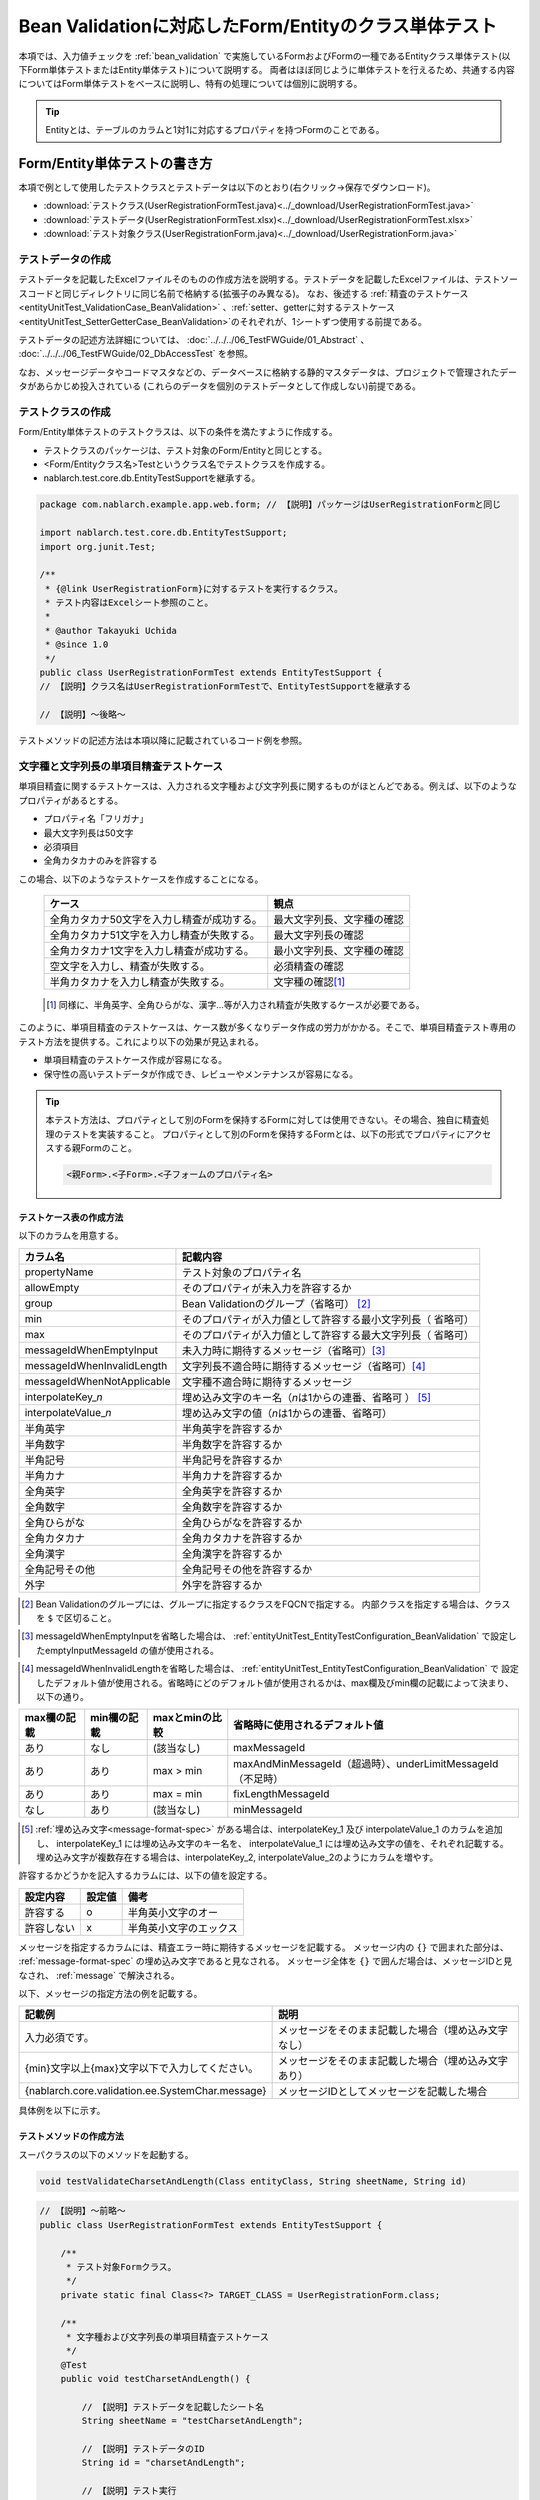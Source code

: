 .. _entityUnitTestWithBeanValidation:

==========================================================
Bean Validationに対応したForm/Entityのクラス単体テスト
==========================================================
本項では、入力値チェックを :ref:`bean_validation` で実施しているFormおよびFormの一種であるEntityクラス単体テスト(以下Form単体テストまたはEntity単体テスト)について説明する。
両者はほぼ同じように単体テストを行えるため、共通する内容についてはForm単体テストをベースに説明し、特有の処理については個別に説明する。

.. tip::
   Entityとは、テーブルのカラムと1対1に対応するプロパティを持つFormのことである。

-----------------------------
Form/Entity単体テストの書き方
-----------------------------
本項で例として使用したテストクラスとテストデータは以下のとおり(右クリック->保存でダウンロード)。

* :download:`テストクラス(UserRegistrationFormTest.java)<../_download/UserRegistrationFormTest.java>`
* :download:`テストデータ(UserRegistrationFormTest.xlsx)<../_download/UserRegistrationFormTest.xlsx>`
* :download:`テスト対象クラス(UserRegistrationForm.java)<../_download/UserRegistrationForm.java>`  

テストデータの作成
==================
テストデータを記載したExcelファイルそのものの作成方法を説明する。テストデータを記載したExcelファイルは、テストソースコードと同じディレクトリに同じ名前で格納する(拡張子のみ異なる)。
なお、後述する \
\ :ref:`精査のテストケース<entityUnitTest_ValidationCase_BeanValidation>` \ 、\
\ :ref:`setter、getterに対するテストケース<entityUnitTest_SetterGetterCase_BeanValidation>`\
のそれぞれが、1シートずつ使用する前提である。

テストデータの記述方法詳細については、 :doc:`../../../06_TestFWGuide/01_Abstract` 、 :doc:`../../../06_TestFWGuide/02_DbAccessTest` を参照。

なお、メッセージデータやコードマスタなどの、データベースに格納する静的マスタデータは、プロジェクトで管理されたデータがあらかじめ投入されている
(これらのデータを個別のテストデータとして作成しない)前提である。

テストクラスの作成
==================
Form/Entity単体テストのテストクラスは、以下の条件を満たすように作成する。

* テストクラスのパッケージは、テスト対象のForm/Entityと同じとする。
* <Form/Entityクラス名>Testというクラス名でテストクラスを作成する。
* nablarch.test.core.db.EntityTestSupportを継承する。

.. code-block:: java

   package com.nablarch.example.app.web.form; // 【説明】パッケージはUserRegistrationFormと同じ
   
   import nablarch.test.core.db.EntityTestSupport;
   import org.junit.Test;
   
   /**
    * {@link UserRegistrationForm}に対するテストを実行するクラス。
    * テスト内容はExcelシート参照のこと。
    *
    * @author Takayuki Uchida
    * @since 1.0
    */
   public class UserRegistrationFormTest extends EntityTestSupport {
   // 【説明】クラス名はUserRegistrationFormTestで、EntityTestSupportを継承する

   // 【説明】〜後略〜                

テストメソッドの記述方法は本項以降に記載されているコード例を参照。

.. _entityUnitTest_ValidationCase_BeanValidation:

文字種と文字列長の単項目精査テストケース
========================================

単項目精査に関するテストケースは、入力される文字種および文字列長に関するものがほとんどである。\
例えば、以下のようなプロパティがあるとする。

* プロパティ名「フリガナ」
* 最大文字列長は50文字
* 必須項目
* 全角カタカナのみを許容する

この場合、以下のようなテストケースを作成することになる。

 =============================================== =========================
 ケース                                           観点			 
 =============================================== =========================
 全角カタカナ50文字を入力し精査が成功する。        最大文字列長、文字種の確認	 
 全角カタカナ51文字を入力し精査が失敗する。        最大文字列長の確認		 
 全角カタカナ1文字を入力し精査が成功する。         最小文字列長、文字種の確認	 
 空文字を入力し、精査が失敗する。                  必須精査の確認		 
 半角カタカナを入力し精査が失敗する。              文字種の確認\ [#]_\		 
 =============================================== =========================

\ 
 
 .. [#] 同様に、半角英字、全角ひらがな、漢字...等が入力され精査が失敗するケースが必要である。

このように、単項目精査のテストケースは、ケース数が多くなりデータ作成の労力がかかる。\
そこで、単項目精査テスト専用のテスト方法を提供する。これにより以下の効果が見込まれる。

* 単項目精査のテストケース作成が容易になる。
* 保守性の高いテストデータが作成でき、レビューやメンテナンスが容易になる。


.. tip::
   本テスト方法は、プロパティとして別のFormを保持するFormに対しては使用できない。その場合、独自に精査処理のテストを実装すること。
   プロパティとして別のFormを保持するFormとは、以下の形式でプロパティにアクセスする親Formのこと。
   
   .. code-block:: none
   
      <親Form>.<子Form>.<子フォームのプロパティ名>

.. _entityUnitTest_CharsetAndLengthInputData_BeanValidation:

テストケース表の作成方法
------------------------

以下のカラムを用意する。

+-----------------------------------+----------------------------------------------------------+
| カラム名                          | 記載内容                                                 |
+===================================+==========================================================+
|propertyName                       |テスト対象のプロパティ名                                  |
+-----------------------------------+----------------------------------------------------------+
|allowEmpty                         |そのプロパティが未入力を許容するか                        |
+-----------------------------------+----------------------------------------------------------+
|group                              |Bean Validationのグループ（省略可） \ [#]_\               |
+-----------------------------------+----------------------------------------------------------+
|min                                |そのプロパティが入力値として許容する最小文字列長（        |
|                                   |省略可）                                                  |
+-----------------------------------+----------------------------------------------------------+
|max                                |そのプロパティが入力値として許容する最大文字列長（        |
|                                   |省略可）                                                  |
+-----------------------------------+----------------------------------------------------------+
|messageIdWhenEmptyInput            |未入力時に期待するメッセージ（省略可）\ [#]_\             |
+-----------------------------------+----------------------------------------------------------+
|messageIdWhenInvalidLength         |文字列長不適合時に期待するメッセージ（省略可）\ [#]_\     |
+-----------------------------------+----------------------------------------------------------+
|messageIdWhenNotApplicable         |文字種不適合時に期待するメッセージ                        |
+-----------------------------------+----------------------------------------------------------+
|interpolateKey\_\ *n*              |埋め込み文字のキー名（\ *n*\ は1からの連番、省略可        |
|                                   |） \ [#]_ \                                               |
+-----------------------------------+----------------------------------------------------------+
|interpolateValue\_\ *n*            |埋め込み文字の値（\ *n*\ は1からの連番、省略可）          |
+-----------------------------------+----------------------------------------------------------+
|半角英字                           |半角英字を許容するか                                      |
+-----------------------------------+----------------------------------------------------------+
|半角数字                           |半角数字を許容するか                                      |
+-----------------------------------+----------------------------------------------------------+
|半角記号                           |半角記号を許容するか                                      |
+-----------------------------------+----------------------------------------------------------+
|半角カナ                           |半角カナを許容するか                                      |
+-----------------------------------+----------------------------------------------------------+
|全角英字                           |全角英字を許容するか                                      |
+-----------------------------------+----------------------------------------------------------+
|全角数字                           |全角数字を許容するか                                      |
+-----------------------------------+----------------------------------------------------------+
|全角ひらがな                       |全角ひらがなを許容するか                                  |
+-----------------------------------+----------------------------------------------------------+
|全角カタカナ                       |全角カタカナを許容するか                                  |
+-----------------------------------+----------------------------------------------------------+
|全角漢字                           |全角漢字を許容するか                                      |
+-----------------------------------+----------------------------------------------------------+
|全角記号その他                     |全角記号その他を許容するか                                |
+-----------------------------------+----------------------------------------------------------+
|外字                               |外字を許容するか                                          |
+-----------------------------------+----------------------------------------------------------+



.. [#] Bean Validationのグループには、グループに指定するクラスをFQCNで指定する。
       内部クラスを指定する場合は、クラスを ``$`` で区切ること。

\

.. [#] messageIdWhenEmptyInputを省略した場合は、 :ref:`entityUnitTest_EntityTestConfiguration_BeanValidation` で設定したemptyInputMessageId
       の値が使用される。

\

.. [#] messageIdWhenInvalidLengthを省略した場合は、 :ref:`entityUnitTest_EntityTestConfiguration_BeanValidation` で
       設定したデフォルト値が使用される。省略時にどのデフォルト値が使用されるかは、max欄及びmin欄の記載によって決まり、以下の通り。

+--------------+--------------+----------------+---------------------------------------------------------------+
| max欄の記載  | min欄の記載  | maxとminの比較 | 省略時に使用されるデフォルト値                                |
+==============+==============+================+===============================================================+
| あり         | なし         | (該当なし)     | maxMessageId                                                  |
+--------------+--------------+----------------+---------------------------------------------------------------+
| あり         | あり         | max > min      | maxAndMinMessageId（超過時）、underLimitMessageId（不足時）   |
+--------------+--------------+----------------+---------------------------------------------------------------+
| あり         | あり         | max = min      | fixLengthMessageId                                            |
+--------------+--------------+----------------+---------------------------------------------------------------+
| なし         | あり         | (該当なし)     | minMessageId                                                  |
+--------------+--------------+----------------+---------------------------------------------------------------+

\

.. [#] :ref:`埋め込み文字<message-format-spec>` がある場合は、interpolateKey_1 及び interpolateValue_1 のカラムを追加し、
       interpolateKey_1 には埋め込み文字のキー名を、 interpolateValue_1 には埋め込み文字の値を、それぞれ記載する。
       埋め込み文字が複数存在する場合は、interpolateKey_2, interpolateValue_2のようにカラムを増やす。


許容するかどうかを記入するカラムには、以下の値を設定する。

========== ======= ========================
設定内容    設定値    備考
========== ======= ========================
許容する     o      半角英小文字のオー
許容しない   x      半角英小文字のエックス
========== ======= ========================


メッセージを指定するカラムには、精査エラー時に期待するメッセージを記載する。
メッセージ内の ``{}`` で囲まれた部分は、 :ref:`message-format-spec` の埋め込み文字であると見なされる。
メッセージ全体を ``{}`` で囲んだ場合は、メッセージIDと見なされ、 :ref:`message` で解決される。

以下、メッセージの指定方法の例を記載する。

=================================================== =====================================================
記載例                                              説明
=================================================== =====================================================
入力必須です。                                      メッセージをそのまま記載した場合（埋め込み文字なし）
{min}文字以上{max}文字以下で入力してください。      メッセージをそのまま記載した場合（埋め込み文字あり）
{nablarch.core.validation.ee.SystemChar.message}    メッセージIDとしてメッセージを記載した場合
=================================================== =====================================================
  

 
具体例を以下に示す。

.. image:: ../_image/entityUnitTest_CharsetAndLengthExample_BeanValidation.png
    :scale: 100


テストメソッドの作成方法
------------------------

 
スーパクラスの以下のメソッドを起動する。

.. code-block:: java

   void testValidateCharsetAndLength(Class entityClass, String sheetName, String id)


\ 

.. code-block:: java


   // 【説明】〜前略〜                
   public class UserRegistrationFormTest extends EntityTestSupport {
   
       /**
        * テスト対象Formクラス。
        */
       private static final Class<?> TARGET_CLASS = UserRegistrationForm.class;
   
       /**
        * 文字種および文字列長の単項目精査テストケース
        */
       @Test
       public void testCharsetAndLength() {
   
           // 【説明】テストデータを記載したシート名
           String sheetName = "testCharsetAndLength";
   
           // 【説明】テストデータのID
           String id = "charsetAndLength";
   
           // 【説明】テスト実行
           testValidateCharsetAndLength(TARGET_CLASS, sheetName, id);
       }
   
   // 【説明】〜後略〜                



このメソッドを実行すると、テストデータの各行毎に以下の観点でテストが実行される。

+---------------+-----------------------------+---------------------------------------------------+
| 観点          |入力値                       | 備考                                              |
+===============+=============================+===================================================+
| 文字種        |半角英字                     | | max(最大文字列長)欄に記載した長さの文字列で     |
+---------------+-----------------------------+ | 構成される。                                    |
| 文字種        |半角数字                     | | max欄が省略された場合は、min（最小文字列長）欄に|
+---------------+-----------------------------+ | 記載した長さの文字列で構成される。              |
| 文字種        |半角数字                     | | max欄、min欄ともに省略された場合は、            |
+---------------+-----------------------------+ | 長さ1の文字列で構成される。                     |
| 文字種        |半角記号                     |                                                   |
+---------------+-----------------------------+                                                   |
| 文字種        |半角カナ                     |                                                   |
+---------------+-----------------------------+                                                   |
| 文字種        |全角英字                     |                                                   |
+---------------+-----------------------------+                                                   |
| 文字種        |全角数字                     |                                                   |
+---------------+-----------------------------+                                                   |
| 文字種        |全角ひらがな                 |                                                   |
+---------------+-----------------------------+                                                   |
| 文字種        |全角カタカナ                 |                                                   |
+---------------+-----------------------------+                                                   |
| 文字種        |全角漢字                     |                                                   |
+---------------+-----------------------------+                                                   |
| 文字種        |全角記号その他               |                                                   |
+---------------+-----------------------------+                                                   |
| 文字種        |外字                         |                                                   |
+---------------+-----------------------------+---------------------------------------------------+
| 未入力        |空文字                       | | 長さ0の文字列                                   |
+---------------+-----------------------------+---------------------------------------------------+
| 最小文字列    |最小文字列長の文字列         | | 入力値は、o印を付けた文字種で構成される。       |
+---------------+-----------------------------+ | max欄が省略された場合は、                       |
| 最長文字列    |最長文字列長の文字列         | | 最長文字列・文字列長超過のテストは実行されない。|
+---------------+-----------------------------+ | min欄が省略された場合は、                       |
| 文字列長不足  |最小文字列長－１の文字列     | | 文字列長不足のテストは実行されない。            |
+---------------+-----------------------------+                                                   |
| 文字列長超過  |最大文字列長＋１の文字列     |                                                   |
+---------------+-----------------------------+---------------------------------------------------+



その他の単項目精査のテストケース
================================

前述の、文字種と文字列長の単項目精査テストケースを使用すれば\
大部分の単項目精査がテストできるが、一部の精査についてはカバーできないものもある。
例えば、日付入力項目のフォーマット精査が挙げられる。


このような単項目精査のテストについても、簡易にテストできる仕組みを用意している。
各プロパティについて、１つの入力値と期待するメッセージIDのペアを記述することで、
任意の値で単項目精査のテストができる。


.. tip::
   本テスト方法は、プロパティとして別のFormを保持するFormに対しては使用できない。その場合は、独自に精査処理のテストを実装すること。
   プロパティとして別のFormを保持するFormとは、以下の形式でプロパティにアクセスする親Formのこと。
   
   .. code-block:: none
   
      <親Form>.<子Form>.<子フォームのプロパティ名>


テストケース表の作成方法
------------------------

以下のカラムを用意する。

+-------------------------------+-----------------------------------------------------+
| カラム名                      | 記載内容                                            |
+===============================+=====================================================+
|propertyName                   | | テスト対象のプロパティ名                          |
+-------------------------------+-----------------------------------------------------+
|case                           | | テストケースの簡単な説明                          |
+-------------------------------+-----------------------------------------------------+
|group \ [#]_                   | | Bean Validationのグループ（省略可）               |
+-------------------------------+-----------------------------------------------------+
|input1\ [#]_                   | | 入力値 [#]_                                       |
+-------------------------------+-----------------------------------------------------+
|messageId\ [#]_                | | 上記入力値で単項目精査した場合に、発生すると期待す|
|                               |  るメッセージ                                       |
|                               | | （精査エラーにならないことを期待する場合は空欄）  |
+-------------------------------+-----------------------------------------------------+
|interpolateKey\_\ *n*          | | 埋め込み文字のキー名（\ *n*\ は1からの連番、省略可|
|                               |  ）                                                 |
+-------------------------------+-----------------------------------------------------+
|interpolateValue\_\ *n*        | | 埋め込み文字の値（\ *n*\ は1からの連番、省略可）  |
+-------------------------------+-----------------------------------------------------+

.. [#]  グループの指定方法は、 :ref:`文字種と文字列長の単項目精査テストケースの作成方法<entityUnitTest_CharsetAndLengthInputData_BeanValidation>` に記載の方法と同じである。

\

.. [#] ひとつのキーに対して複数のパラメータを指定する場合は、input2, input3 というようにカラムを増やす。

\

.. [#]  :ref:`special_notation_in_cell` の記法を使用することで、効率的に入力値を作成できる。

\

.. [#]  メッセージの指定方法は、 :ref:`文字種と文字列長の単項目精査テストケースの作成方法<entityUnitTest_CharsetAndLengthInputData_BeanValidation>` に記載の方法と同じである。

       

具体例を以下に示す。

.. image:: ../_image/entityUnitTest_singleValidationDataExample_BeanValidation.png
      :scale: 70           


テストメソッドの作成方法
------------------------

 
スーパクラスの以下のメソッドを起動する。

.. code-block:: java

   void testSingleValidation(Class entityClass, String sheetName, String id)




.. code-block:: java

   // 【説明】〜前略〜
   public class UserRegistrationFormTest extends EntityTestSupport {
   
       /**
        * テスト対象Formクラス。
        */
       private static final Class<?> TARGET_CLASS = UserRegistrationForm.class;
   
       // 【説明】〜中略〜

       /**
        * 単項目精査のテストケース（上記以外）
        */
       @Test
       public void testSingleValidation() {
   
           // 【説明】テストデータを記載したシート名
           String sheetName = "testSingleValidation";
   
           // 【説明】テストデータのID
           String id = "singleValidation";
   
           // 【説明】テスト実行
           testSingleValidation(TARGET_CLASS, sheetName, id);
       }
   
       // 【説明】〜後略〜


項目間精査のテストケース
========================

上記までの単項目精査でテストできないような、 :java:extdoc:`@AssertTrue <javax.validation.constraints.AssertTrue>` を指定した項目間精査などは、別途テストを作成する必要がある。


テストケース表の作成
--------------------

* IDは"testShots"固定とする。
* 以下のカラムを用意する。

 +-----------------------------------+---------------------------------------------------+
 | カラム名                          | 記載内容                                          |
 +===================================+===================================================+
 | title                             | | テストケースのタイトル                          |
 +-----------------------------------+---------------------------------------------------+
 | description                       | | テストケースの簡単な説明                        |
 +-----------------------------------+---------------------------------------------------+
 | group \ [#]_                      | | Bean Validationのグループ（省略可）             |
 +-----------------------------------+---------------------------------------------------+
 | expectedMessageId\ *n* \ [#]_     | | 期待するメッセージ（\ *n*\ は1からの連番 ）     |
 +-----------------------------------+---------------------------------------------------+
 | propertyName\ *n*                 | | 期待するプロパティ（\ *n*\ は1からの連番 ）     |
 +-----------------------------------+---------------------------------------------------+
 | interpolateKey\ *n*\_\ *k* \ [#]_ | | 埋め込み文字のキー名（\ *n*\ はexpectedMessageId|
 |                                   | | の *n* に対応、\ *k*\ は1からの連番。省略可）   |
 +-----------------------------------+---------------------------------------------------+
 | interpolateValue\ *n*\_\ *k*      | | 埋め込み文字の値（\ *n*\ はexpectedMessageId    |
 |                                   | | の *n* に対応、\ *k*\ は1からの連番。省略可）   |
 +-----------------------------------+---------------------------------------------------+

.. [#]  グループの指定方法は、 :ref:`文字種と文字列長の単項目精査テストケースの作成方法<entityUnitTest_CharsetAndLengthInputData_BeanValidation>`
        に記載の方法と同じである。

.. [#]  メッセージの指定方法は、 :ref:`文字種と文字列長の単項目精査テストケースの作成方法<entityUnitTest_CharsetAndLengthInputData_BeanValidation>`
        に記載の方法と同じである。複数のメッセージを期待する場合、expectedMessageId2, propertyName2というように数値を増やして右側に追加していく。

.. [#]  複数のメッセージに対応する埋め込み文字が存在する場合は、同様にinterpolateKey2_1, interpolateValue2_1,
        interpolateKey2_2, interpolateValue2_2のように数値を増やして右側に追加していく。

\

 精査エラーが発生するプロパティ名と、そのプロパティの精査エラーメッセージを記載する。精査エラーが発生しないプロパティは記載しない。

* 入力パラメータ表の作成

  * IDは"params"固定とする。
  * 上記のテストケース表に対応する、入力パラメータ\ [#]_ \を1行ずつ記載する。

\

    .. [#] :ref:`special_notation_in_cell` の記法を使用することで、効率的に入力値を作成できる。

\

    入力パラメータ表には、項目間精査で検証したいプロパティの値を記載する。
    項目間精査で検証したいプロパティ以外に、入力必須のプロパティが存在する場合は、それも記載する必要がある。

    具体例を以下に示す。
    下図では、"newPasswordとconfirmPasswordが等しいか否か"を検証するプロパティ（validPassword）に対するケースを作成している。

    .. image:: ../_image/entityUnitTest_validationTestData_BeanValidation.png
          :scale: 70

.. tip::

   Form単体テストのテストケースやテストデータを作成する際、\
   **プロパティに保持している別のFormのプロパティ** を指定したいことがある。\
   この場合、次のように指定できる。
   
   * Formのコード例
   
   .. code-block:: java
   
     public class SampleForm {

         /** システムユーザ */
         private SystemUserEntity systemUser;

         /** 電話番号配列 */
         private UserTelEntity[] userTelArray;
     
         // 【説明】プロパティ以外は省略
     
     }

   * 保持しているFormのプロパティを指定する方法(SystemUserEntity.userIdを指定する場合)
   
   .. code-block:: none
   
      sampleForm.systemUser.userId

   * Form配列の要素のプロパティを指定する方法(UserTelEntity配列の先頭要素のプロパティを指定する場合)
   
   .. code-block:: none
   
      sampleForm.userTelArray[0].telNoArea



テストメソッドの作成方法
------------------------

スーパクラスの以下のメソッドを起動する。

.. code-block:: java

   void testBeanValidation(Class entityClass, String sheetName)


.. code-block:: java

   // 【説明】〜前略〜   
   public class UserRegistrationFormTest extends EntityTestSupport {

       /**
        * テスト対象Formクラス。
        */
       private static final Class<?> TARGET_CLASS = UserRegistrationForm.class;
   
       // 【説明】〜中略〜   

       /**
        * 項目間精査のテストケース
        */
       @Test
       public void testWholeFormValidation() {
           // 【説明】テストデータを記載したシート名
           String sheetName = "testWholeFormValidation";
   
           // 【説明】テスト実行
           testBeanValidation(TARGET_CLASS, sheetName);
       }

     // 【説明】〜後略〜   


.. _entityUnitTest_SetterGetterCase_BeanValidation:

setter、getterに対するテストケース
==================================

setter、getterに対するテストでは、setterで設定した値とgetterで取得した値が、期待通りになっているか確認するケースを作成する。\
このとき対象となるプロパティは、Formに定義されている全てのプロパティである。

各プロパティに対して、setterに渡すためのデータと期待値(getterで取得した値と比較するデータ)を用意する。
テストメソッドでは、前述のsetterに渡すためのデータを引数にsetterを呼び出し、直後にgetterで取得した値と期待値が\
等しいことを確認している。

実際のテストコードでは、setterへの値の設定及び値の確認(期待値との比較)は、
自動テストフレームワークで提供されるメソッド内で行われる。 詳細は、:ref:`テストコード<test-setterGetter-java-label>`  を参照すること。


.. tip::
   
   Entityは自動生成されるため、アプリケーションで使用されないsetter/getterが生成される可能性がある。\
   その場合リクエスト単体テストではテストできないため、Entity単体テストでsetter/getterに対するテストを必ず行うこと。
   
   一方、一般的なFormの場合、アプリケーションで使用するsetter/getterのみを作成する。\
   したがって、リクエスト単体テストでsetter/getterのテストを行うことができる。\
   そのため、一般的なFormについては、クラス単体テストでsetter/getterのテストを行う必要はない。


Excelへの定義
-------------
.. image:: ../_image/entityUnitTest_SetterAndGetter.png
    :scale: 90

.. _test-setterGetter-java-label:

このデータを使用するテストメソッドを以下に示す。

.. code-block:: java

   // 【説明】～前略～

   public class UserRegistrationFormTest extends EntityTestSupport {
       /**
        * テスト対象Formクラス。
        */
       private static final Class<?> TARGET_CLASS = UserRegistrationForm.class;
   
       // 【説明】〜中略〜   

       /**
        * setter、getterのテストケース
        */
       @Test
       public void testSetterAndGetter() {
   
           String sheetName = "testSetterAndGetter";
   
           String id = "setterAndGetter";
   
           testSetterAndGetter(TARGET_CLASS, sheetName, id);
       }
   }

.. _testSetterAndGetter-note-label:

.. tip::

  testSetterAndGetterでテスト可能なプロパティの型(クラス)には制限がある。
  下記型(クラス)に該当しない場合には、各テストクラスにてsetterとgetterを明示的に呼び出してテストする必要がある。


  * String及び、String配列
  * BigDecimal及び、BigDecimal配列
  * java.util.Date及び、java.util.Date配列(Excelへはyyyy-MM-dd形式もしくはyyyy-MM-dd HH:mm:ss形式で記述すること)
  * valueOf(String)メソッドを持つクラス及び、その配列クラス(例えばIntegerやLong、java.sql.Dateやjava.sql.Timestampなど)

  以下に、個別のテスト実施方法の例を示す。
  この例では、Formが ``List<String>`` 型のプロパティ ``users`` を持っているとしている。

    * Excelへのデータ記述例

      .. image:: ../_image/entityUnitTest_SetterAndGetterOther.png
        :scale: 80


    * テストコード例

      .. code-block:: java

       /** setter/getterのテスト */
       @Test
       public void testSetterAndGetter() {
           // 【説明】
           // 共通にテストが実施出来る項目は、testSetterAndGetterを使用してテストを実施する。
           Class<?> entityClass = UserRegistrationForm.class;
           String sheetName = "testSetterAndGetter";
           String id = "setterAndGetter";
           testSetterAndGetter(entityClass, sheetName, id);

           // 【説明】
           // 共通にテストが実施出来ない項目は、個別にテストを実施する。

           // 【説明】
           // getParamMapを呼び出し、個別にテストを行うプロパティのテストデータを取得する。
           // (テスト対象のプロパティが複数ある場合は、getListParamMapを使用する。)
           Map<String, String[]> data = getParamMap(sheetName, "setterAndGetterOther");

           // 【説明】String[]から、Formのsetterの引数であるList<String>へ変換する
           List<String> users = Arrays.asList(data.get("set"));

           // 【説明】デフォルトコンストラクタを生成し、setterで値を設定する。
           UserRegistrationForm form = new UserRegistrationForm();
           form.setUsers(users);

           // 【説明】getterを呼び出し、期待値通りの値が返却されることを確認する。
           assertEquals(form.getUsers(), Arrays.asList(data.get("get")));

       }


.. tip::

  setterやgetterにロジックを記述した場合(例えば、setterは郵便番号上3桁と下4桁に別れているが、getterはまとめて7桁取得する場合など)は、
  そのロジックを確認するテストケースを作成すること。

  上記のテストをExcelに定義する場合には、下記画像のように定義する。::

    郵便番号に下記を設定した場合に、正しく7桁の郵便番号(0010001)が取得することを確認する例
      郵便番号上3桁:001
      郵便番号下4桁:0001

  .. image:: ../_image/entityUnitTest_SetterAndGetter_PostNo.png
    :scale: 80

.. _entityUnitTest_EntityTestConfiguration_BeanValidation:

自動テストフレームワーク設定値
==============================

:ref:`精査のテストケース<entityUnitTest_ValidationCase_BeanValidation>`\ を実施する際に必要な初期値設定について説明する。


設定項目一覧
------------

``nablarch.test.core.entity.EntityTestConfiguration``\ クラスを使用し、\
以下の値をコンポーネント設定ファイルで設定する。

+-------------------------+-------------------------------------------------------------------+
|     設定項目名          |説明                                                               |
+=========================+===================================================================+
|maxMessageId             |最大文字列長超過時のメッセージのデフォルト値                       |
+-------------------------+-------------------------------------------------------------------+
|maxAndMinMessageId       |最長最小文字列長範囲外のメッセージのデフォルト値(可変長、超過時)   |
+-------------------------+-------------------------------------------------------------------+
|underLimitMessageId      |最長最小文字列長範囲外のメッセージのデフォルト値(可変長、不足時)   |
+-------------------------+-------------------------------------------------------------------+
|fixLengthMessageId       |最長最小文字列長範囲外のメッセージのデフォルト値(固定長)           |
+-------------------------+-------------------------------------------------------------------+
|minMessageId             |文字列長不足時のメッセージのデフォルト値 \ [#]_\                   |
+-------------------------+-------------------------------------------------------------------+
|emptyInputMessageId      |未入力時のメッセージのデフォルト値                                 |
+-------------------------+-------------------------------------------------------------------+
|characterGenerator       |文字列生成クラス \ [#]_\                                           |
+-------------------------+-------------------------------------------------------------------+
|validationTestStrategy   |テスト用バリデーションストラテジ \ [#]_\                           |
+-------------------------+-------------------------------------------------------------------+

\

.. [#]
 :ref:`entityUnitTest_ValidationCase_BeanValidation` で、maxを省略したテストケースを作成する場合は指定必須。
   
.. [#]
 ``nablarch.test.core.util.generator.CharacterGenerator``\ の実装クラスを指定する。
 このクラスがテスト用の入力値を生成する。
 通常は、\ ``nablarch.test.core.util.generator.BasicJapaneseCharacterGenerator``\ を使用すれば良い。

.. [#]
 Bean Validationを使用する場合は、 ``nablarch.test.core.entity.BeanValidationTestStrategy``\ を固定で指定する。


コンポーネント設定ファイルの記述例
------------------------------------

テスト用コンポーネント設定ファイル記述例を示す。

.. code-block:: xml
 
  <!-- エンティティテスト設定 -->
  <component name="entityTestConfiguration" class="nablarch.test.core.entity.EntityTestConfiguration">
    <property name="maxMessageId"        value="{nablarch.core.validation.ee.Length.max.message}"/>
    <property name="maxAndMinMessageId"  value="{nablarch.core.validation.ee.Length.min.max.message}"/>
    <property name="fixLengthMessageId"  value="{nablarch.core.validation.ee.Length.fixed.message}"/>
    <property name="underLimitMessageId" value="{nablarch.core.validation.ee.Length.min.max.message}"/>
    <property name="maxMessageId"        value="{nablarch.core.validation.ee.Length.min.message}"/>
    <property name="emptyInputMessageId" value="{nablarch.core.validation.ee.Required.message}"/>
    <property name="characterGenerator">
      <component name="characterGenerator"
                 class="nablarch.test.core.util.generator.BasicJapaneseCharacterGenerator"/>
    </property>
    <property name="validationTestStrategy">
      <component class="nablarch.test.core.entity.BeanValidationTestStrategy"/>
    </property>
  </component>
